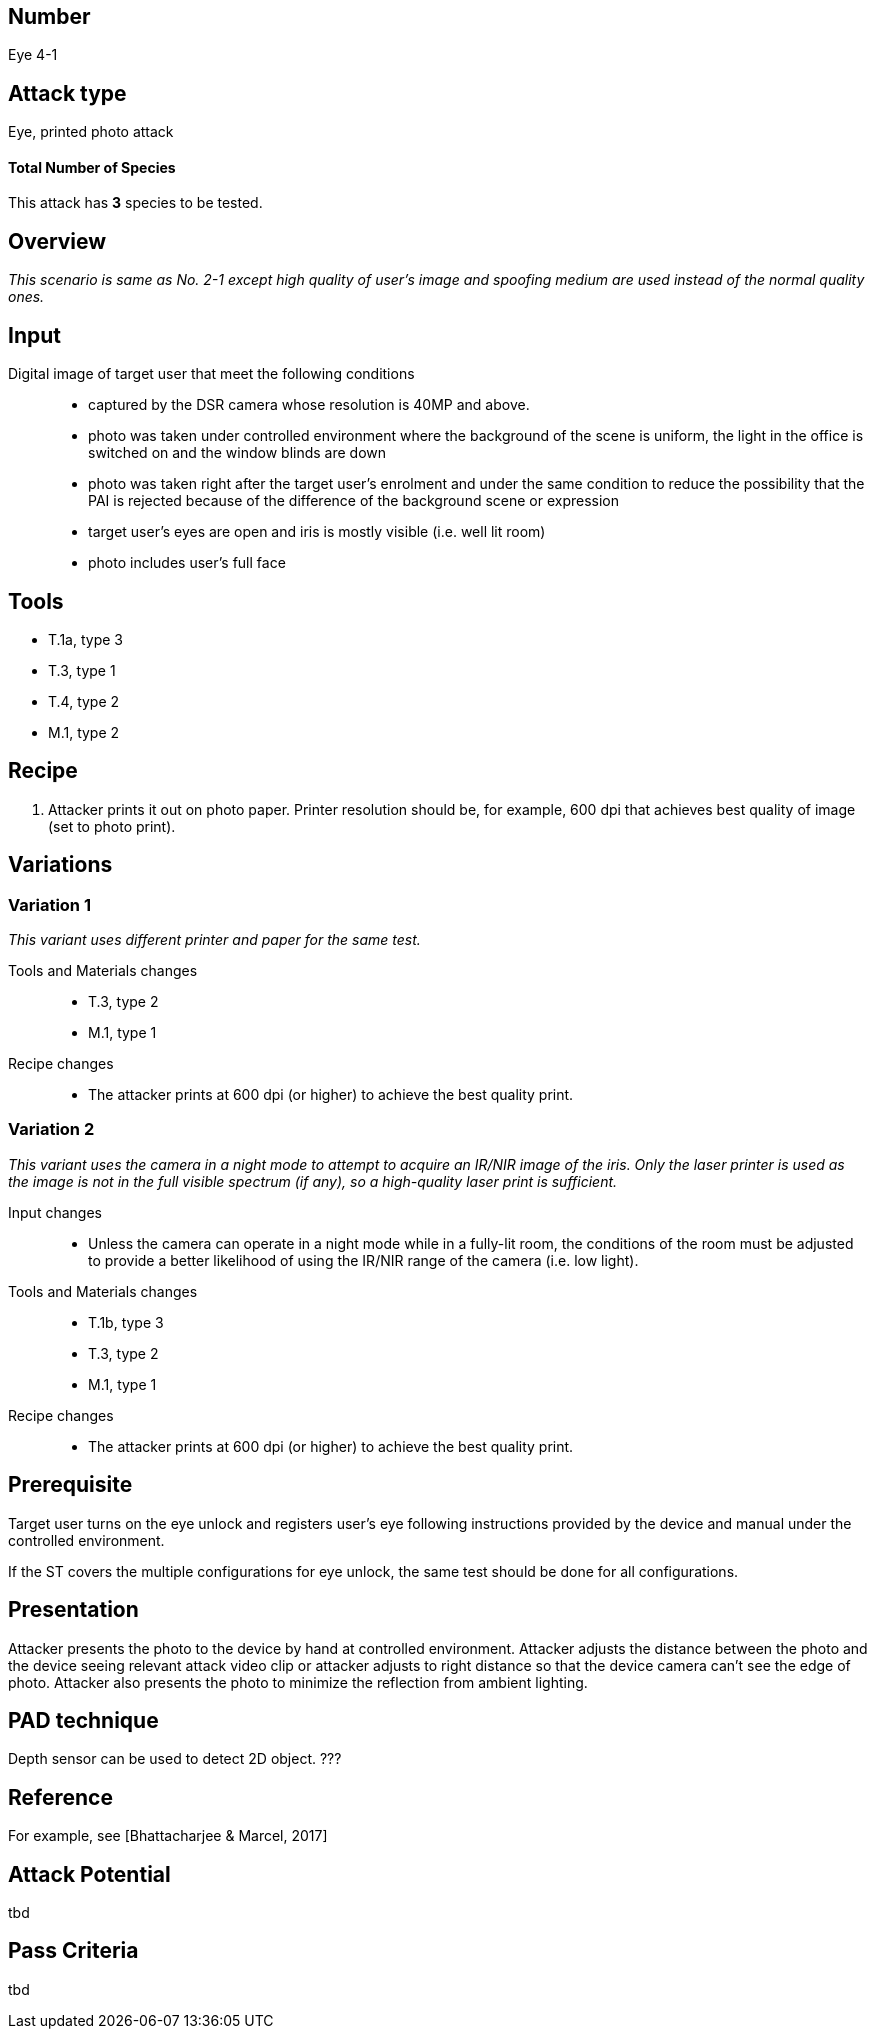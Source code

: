 == Number
Eye 4-1

== Attack type
Eye, printed photo attack

==== Total Number of Species
This attack has *3* species to be tested.

== Overview
_This scenario is same as No. 2-1 except high quality of user’s image and spoofing medium are used instead of the normal quality ones._

== Input
Digital image of target user that meet the following conditions::
* captured by the DSR camera whose resolution is 40MP and above.
* photo was taken under controlled environment where the background of the scene is uniform, the light in the office is switched on and the window blinds are down
* photo was taken right after the target user’s enrolment and under the same condition to reduce the possibility that the PAI is rejected because of the difference of the background scene or expression
* target user’s eyes are open and iris is mostly visible (i.e. well lit room)
* photo includes user’s full face

== Tools
* T.1a, type 3
* T.3, type 1
* T.4, type 2
* M.1, type 2

== Recipe
. Attacker prints it out on photo paper. Printer resolution should be, for example, 600 dpi that achieves best quality of image (set to photo print).

== Variations
=== Variation 1
_This variant uses different printer and paper for the same test._

Tools and Materials changes::
* T.3, type 2
* M.1, type 1

Recipe changes::
* The attacker prints at 600 dpi (or higher) to achieve the best quality print.

=== Variation 2
_This variant uses the camera in a night mode to attempt to acquire an IR/NIR image of the iris. Only the laser printer is used as the image is not in the full visible spectrum (if any), so a high-quality laser print is sufficient._

Input changes::
* Unless the camera can operate in a night mode while in a fully-lit room, the conditions of the room must be adjusted to provide a better likelihood of using the IR/NIR range of the camera (i.e. low light).

Tools and Materials changes::
* T.1b, type 3
* T.3, type 2
* M.1, type 1

Recipe changes::
* The attacker prints at 600 dpi (or higher) to achieve the best quality print.

== Prerequisite
Target user turns on the eye unlock and registers user’s eye following instructions provided by the device and manual under the controlled environment.

If the ST covers the multiple configurations for eye unlock, the same test should be done for all configurations.

== Presentation
Attacker presents the photo to the device by hand at controlled environment. Attacker adjusts the distance between the photo and the device seeing relevant attack video clip or attacker adjusts to right distance so that the device camera can’t see the edge of photo. Attacker also presents the photo to minimize the reflection from ambient lighting.

== PAD technique
Depth sensor can be used to detect 2D object. ???

== Reference
For example, see [Bhattacharjee & Marcel, 2017]

== Attack Potential
tbd

== Pass Criteria
tbd
